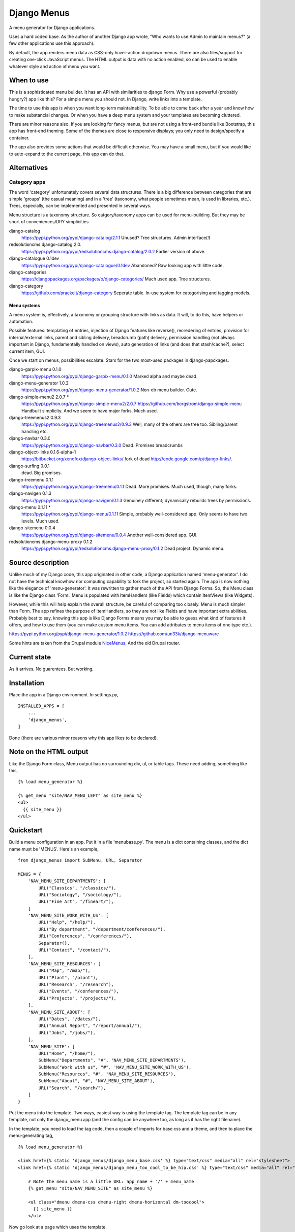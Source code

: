 Django Menus
============
A menu generator for Django applications.

Uses a hard coded base. As the author of another Django app wrote, "Who wants to use Admin to maintain menus?" (a few other applications use this approach).

By default, the app renders menu data as CSS-only hover-action dropdown menus. There are also files/support for creating one-click JavaScript menus. The HTML output is data with no action enabled, so can be used to enable whatever style and action of menu you want.

When to use
------------
This is a sophisticated menu builder. It has an API with similarities to django.Form. Why use a powerful (probably hungry?) app like this? For a simple menu you should not. In Django, write links into a template.

The time to use this app is when you want long-term maintainability. To be able to come back after a year and know how to make substancial changes. Or when you have a deep menu system and your templates are becoming cluttered.

There are minor reasons also. If you are looking for fancy menus, but are not using a front-end bundle like Bootstrap, this app has front-end theming. Some of the themes are close to responsive displays; you only need to design/specify a container.  

The app also provides some actions that would be difficult otherwise. You may have a small menu, but if you would like to auto-expand to the current page, this app can do that.


Alternatives
------------

Category apps
~~~~~~~~~~~~~
The word 'category' unfortunately covers several data structures. There is a big difference between categories that are simple 'groups' (the casual meaning) and in a 'tree' (taxonomy, what people sometimes mean, is used in libraries, etc.). Trees, especially, can be implemented and presented in several ways.

Menu structure is a taxonomy structure. So catgory/taxonomy apps can be used for menu-building. But they may be short of conveniences/DRY simplicities.

django-catalog
    https://pypi.python.org/pypi/django-catalog/2.1.1
    Unused? Tree structures. Admin interface(!)
 
redsolutioncms.django-catalog 2.0.
    https://pypi.python.org/pypi/redsolutioncms.django-catalog/2.0.2
    Earlier version of above.

django-catalogue 0.1dev
    https://pypi.python.org/pypi/django-catalogue/0.1dev
    Abandoned? Raw looking app with little code.

django-categories 
    https://djangopackages.org/packages/p/django-categories/ 
    Much used app. Tree structures.

django-category
    https://github.com/praekelt/django-category
    Seperate table. In-use system for categorising and tagging models. 


Menu systems
+++++++++++++
A menu system is, effectively, a taxonomy or grouping structure with links as data. It will, to do this, have helpers or automation.

Possible features: templating of entries, injection of Django features like reverse(), reoredering of entries, provision for internal/external links, parent and sibling delivery, breadcrumb (path) delivery, permission handling (not always important in Django, fundamentally handled on views), auto generation of links (and does that stash/cache?), select current item, GUI.

Once we start on menus, possibilities escalate. Stars for the two most-used packages in django-papckages.

django-garpix-menu 0.1.0
    https://pypi.python.org/pypi/django-garpix-menu/0.1.0
    Marked alpha and maybe dead.

django-menu-generator 1.0.2
    https://pypi.python.org/pypi/django-menu-generator/1.0.2
    Non-db menu builder. Cute.

django-simple-menu2 2.0.7 *
    https://pypi.python.org/pypi/django-simple-menu2/2.0.7
    https://github.com/borgstrom/django-simple-menu
    Handbuilt simplicity. And we seem to have major forks. Much used.

django-treemenus2 0.9.3
    https://pypi.python.org/pypi/django-treemenus2/0.9.3
    Well, many of the others are tree too. Sibling/parent handling etc.

django-navbar 0.3.0
    https://pypi.python.org/pypi/django-navbar/0.3.0
    Dead. Promises breadcrumbs

django-object-links 0.1.6-alpha-1
    https://bitbucket.org/xenofox/django-object-links/
    fork of dead http://code.google.com/p/django-links/.

django-surfing 0.0.1
    dead. Big promises.

django-treemenu 0.1.1
    https://pypi.python.org/pypi/django-treemenu/0.1.1
    Dead. More promises. Much used, though, many forks.

django-navigen 0.1.3
    https://pypi.python.org/pypi/django-navigen/0.1.3
    Genuinely different; dynamically rebuilds trees by permissions.

django-menu 0.1.11 *
    https://pypi.python.org/pypi/django-menu/0.1.11
    Simple, probably well-considered app. Only seems to have two levels. Much used.

django-sitemenu 0.0.4
    https://pypi.python.org/pypi/django-sitemenu/0.0.4
    Another well-considered app. GUI.

redsolutioncms.django-menu-proxy 0.1.2
    https://pypi.python.org/pypi/redsolutioncms.django-menu-proxy/0.1.2
    Dead project. Dynamic menu.


Source description
------------------
Unlike much of my Django code, this app originated in other code, a Django application named 'menu-generator'. I do not have the technical knowhow nor computing capability to fork the project, so started again. The app is now nothing like the elegance of 'menu-generator'. It was rewritten to gather much of the API from Django Forms. So, the Menu class is like the Django class 'Form'. Menu is populated with ItemHandlers (like Fields) which contain ItemViews (like Widgets).

However, while this will help explain the overall structure, be careful of comparing too closely. Menu is much simpler than Form. The app refines the purpose of ItemHandlers, so they are not like Fields and have important extra abilities. Probably best to say, knowing this app is like Django Forms means you may be able to guess what kind of features it offers, and how to use them (you can make custom menu items. You can add attributes to menu items of one type etc.).  

https://pypi.python.org/pypi/django-menu-generator/1.0.2
https://github.com/un33k/django-menuware

Some hints are taken from the Drupal module NiceMenus_. And the old Drupal router.


Current state
-------------
As it arrives. No guarentees. But working.


Installation
------------
Place the app in a Django environment. In settings.py, ::

    INSTALLED_APPS = [
        ...
        'django_menus',
    ]

Done (there are various minor reasons why this app likes to be declared).


Note on the HTML output
-----------------------

Like the Django Form class, Menu output has no surrounding div, ul, or table tags. These need adding, something like this, ::

    {% load menu_generator %}

    {% get_menu "site/NAV_MENU_LEFT" as site_menu %}
    <ul>
      {{ site_menu }}
    </ul>
        
        
Quickstart
----------
Build a menu configuration in an app. Put it in a file 'menubase.py'. The menu is a dict containing classes, and the dict name must be 'MENUS'. Here's an example, ::
    
    from django_menus import SubMenu, URL, Separator
    
    MENUS = {
        'NAV_MENU_SITE_DEPARTMENTS': [
            URL("Classics", "/classics/"),
            URL("Sociology", "/sociology/"),
            URL("Fine Art", "/fineart/"),
        ]
        'NAV_MENU_SITE_WORK_WITH_US': [
            URL("Help", "/help/"),
            URL("By department", "/department/conferences/"),
            URL("Conferences", "/conferences/"),
            Separator(),
            URL("Contact", "/contact/"),
        ],    
        'NAV_MENU_SITE_RESOURCES': [
            URL("Map", "/map/"),
            URL("Plant", "/plant"),
            URL("Research", "/research"),
            URL("Events", "/conferences/"),
            URL("Projects", "/projects/"),
        ], 
        'NAV_MENU_SITE_ABOUT': [
            URL("Dates", "/dates/"),
            URL("Annual Report", "/report/annual/"),
            URL("Jobs", "/jobs/"),
        ],
        'NAV_MENU_SITE': [
            URL("Home", "/home/"),
            SubMenu("Departments", "#", 'NAV_MENU_SITE_DEPARTMENTS'),
            SubMenu("Work with us", "#", 'NAV_MENU_SITE_WORK_WITH_US'),
            SubMenu("Resources", "#", 'NAV_MENU_SITE_RESOURCES'),
            SubMenu("About", "#", 'NAV_MENU_SITE_ABOUT'),
            URL("Search", "/search/"),
        ]
    }
  
Put the menu into the template. Two ways, easiest way is using the template tag. The template tag can be in any template, not only the django_menu app (and the config can be anywhere too, as long as it has the right filename).

In the template, you need to load the tag code, then a couple of imports for base css and a theme, and then to place the menu-generating tag, ::

    {% load menu_generator %}

    <link href={% static 'django_menus/django_menu_base.css' %} type="text/css" media="all" rel="stylesheet">
    <link href={% static 'django_menus/django_menu_too_cool_to_be_hip.css' %} type="text/css" media="all" rel="stylesheet">

        # Note the menu name is a little URL: app_name + '/' + menu_name
        {% get_menu "site/NAV_MENU_SITE" as site_menu %}

        <ul class="dmenu dmenu-css dmenu-right dmenu-horizontal dm-toocool">
          {{ site_menu }}
        </ul>
        
Now go look at a page which uses the template.
        
        
Data Structure and usage
------------------------

Menu Construction using MenuItems
~~~~~~~~~~~~~~~~~~~~~~~~~~~~~~~~~
Menubase has a structure like above. You can find the MenuItem definitions in the file items.py.

Half-dynamic construction
+++++++++++++++++++++++++
One of the MenuItems is not a subclass of MenuItem, but is a Menutem generator. It is called QuerySet.

Queryset can construct menu items by querying the database. However, django_menus is an app that uses static, cached, data. So the results of a QuerySet injection are static and cached. The DB query is only made once, when the server boots. To make the query again, the server will need to be rebooted.
 
QuerySet is a very configurable class. It can be subcalssed to preset most of it's attributes, or set through the init parameters (like a Django View). Here is an example of QuerySet being used to recover a set of page objects, then transform them into MenuItems, ::

    'SITE_MENU_SPECIAL_PAGES': QuerySet(Page.objects.all(), title_field='title', 
    url_field='title', url_template="/site/page/{}").as_menu()

You can see from the input parameters that the QuerySet is probably constructing MenuItems (it is). If the model Page contains the kind of support pages that might be found in Django flatpages, the output may be like this, ::

            URL("Help", "/site/page/help"),
            URL("Contact", "/site/page/contact"),
            URL("About", "/site/page/about"),
            ...
            
one for every page in the model Page.
 
Queryset makes some efforts to guess input parameters. If not given a url_field, it defaults to using a 'pk' field. It can be asked to use Django Model absolute URLs. It has an attribute 'url_template', which is an overridable string template for URL/href construction. It accepts a hard-coded or callable parameter to construct 'icon_ref's.
 
Let's talk about what QuerySet can and can not do. You can not construct menus from free-flowing datasets. For example, QuerySet will not produce lists of users on a social media site, or a list of products for a shop. The server would need to be restarted when a new user or product was added (NB: I decided, somewhere in the middle of the construction, not to make a full-dynamic menu system. The DB hits would be multiple, despite Django ORM caching. And it would make the app a complex and hybrid codebase, for not much gain).

However, some data is not free-flowing. It is changed rarely, and you could justify a server restart for such data changes. I'm thinking now of fundamental changes to an administation interface, or a list of departments on a shopping site. Or, as in the example above, support pages for a small site. QuerySet can produce such lists, and produce them using a very DRY configuration (i.e. the above example is one line, for several menu entries, which are generated, on a restart, automatically). 

Incidentally, this is a mechanism used by other URL systems. Django's URL handling works like this, as does the router in the Drupal CMS. Though configuarable, they need restarts, so they can cache (though Drupal offers cache-expiry). Django_menus is not as extensive as those apps, but you can think of the app in the same way.


MenuManager
~~~~~~~~~~~~
You can use a MenuManager to recover menu data, ::

    MenuManager(self, app, menu_name)
    
There's not much more to say about that class. Menumanager is called automatically and internally by the Menu class.


Menu
~~~~~
Handles overall menu construction. Which means storage, validation, and rendering. Output can be as DIV or LI. Call str() and Menu will output with the default, LI, ::

    > Menu('SITE_MENU', app_name='site-app', expand_trail=True)

Menu also builds what are called 'URL trails'. Any menu item data which contains a 'url' attribute is checked, and the path noted in a dict of paths. Matching the end point of these trails against requests, Menu can guess if the current page is in the menu. If it is, menu can add classes to display that item in various ways.

This behaviour is not used often in desktop GUIs, but is popular in web GUIs. It has advantages, especially in long menus of content ('you (the user) are currently at page ...').



Options
+++++++
disable_invalid
    If true, and a menu item fails validation, it is not hidden (the 
    default) but 'greyed out' and hrefs removed (similar 
    to a desktop GUI showing non-applicable actions). 
expand_trail
    If True, and the current page can be found in the trails (however 
    deep it is nested), the menu is expanded to show that item.
select_trail
    If True, and the current page can be found in the trails (however 
    deep it is nested), the menu has CSS class 'select' on the trail items.
select_leaf
    If True, and the current page can be found in the trails (however 
    deep it is nested), the menu has CSS class 'select' on the target item.


Trail matching
++++++++++++++
If the configuration has URL items (likely), then Menu will build a trail
through the configuration to them.

Sometimes it is useful not to want an exact match. A user visits a shop,
the site builders provide a menu for the departments, the user would 
like to see the department selected. The user is at, ::

    /jewellery/bangles/plastic/43

The department menu contains only configuration for, ::

    URL("Jewellery", "/jewellery"),
    URL("Garden", "/garden"),
    URL("Lighting", "/lighting"),
    ...

You can define a different match_key function for the menu. A handful 
of key-defining functions are builtin. If the menu in the template (or any Menu) defines, ::

        {% get_menu "site/DEPARTMENT_MENU?trail_key=HEAD1;select_leaf=True" as site_menu %}

then HEAD1 strips the path, ::

    /jewellery/bangles/plastic/43

to, ::

    /jewellery
    
before a match is tried. Now it matches and the /jewellery item in the 
department menu will be selected.

TAIL match_key functions can also be used. These are useful for tab-type
menus.


Placement
~~~~~~~~~
The HTML can be placed in a template in two ways. You can use a view and place the output onto a context, then render in the template. This allows customization, because the Menu class allows several custom settings, and custom handling of how item data is rendered, ::

    def get_context():
        ...
        context.update({
            'menu': Menu('site menu', app_name='site-app', expand_trail=True)
        })
        return context
       
But most people will not need that. If you do not, you can output from the template using the template tag, ::

    {% load menu_generator %}

        ...
        
        # Note the menu name is a little URL: app_name + '/' + menu_name
        {% get_menu "site/NAV_MENU_SITE" as site_menu %}

        <ul class="dmenu dmenu-css dmenu-right dmenu-horizontal">
          {{ site_menu }}
        </ul>

Note the little path used to refer to the menu. Django_menu uses the app name to namespace menus. So you can have two 'SIDEBAR_MENU's in the same installation, if they are in different apps.

Not only that, but the little URL allows you to put init parameters into Menu. This is nowhere near the level of customisation available from using a context and subclassing, but useful, e.g. ::

    {% load menu_generator %}

        ...
        
        # Note the menu name is a little URL: app_name + '/' + menu_name
        {% get_menu "site/NAV_MENU_SITE?trail_key=TAIL;expanded=True;" as site_menu %}

        <ul class="dmenu dmenu-css dmenu-right dmenu-horizontal">
          {{ site_menu }}
        </ul>

Don't expect much of the URL parse code. If you are wondering, yes, the URL means the app can work round the one-parameter-only limitation of Django template filters. 
        
        
Action and Styling
~~~~~~~~~~~~~~~~~~ 
The output from Menu is HTML. From there you may wish to devise your own style. Or it may be that you want to modify the HTML to work with existing CSS (and JS?) from another source. That's ok, the section below is optional and entirely separate from the HTML generation.

But maybe you want a menu and have no framework you need to match. Or you want to style the menus to match a site. Django_menus comes with a full action/theming structure you can follow. Or get some inspiration and a start.

The basic action is a 'hover'-action CSS-only menu. There are options to turn the menus into 'click'-action using Javascript. You'll need to skip down to see how to do that. 


I should claim how fabulous this is, which it can be. However, I've not worked the code through. Some options and themes can give strange and marvelous results. But give it a go because, if it gets you part-way down the road, that's a start, right?



Default CSS, themes, and overriding
~~~~~~~~~~~~~~~~~~~~~~~~~~~~~~~~~~~~
WARNING
+++++++
The app includes little CSS files. They may be small, but they are advanced. Styling a CSS menu is not simple. For example, the menu needs space before item text. But most menus do not need space before top-level horizontal items (no icons there, usually). You can, to add space, set a width on the embedded icon IMG. To avoid the top level, you can select the horizontal menu, and kill spacing, or select only submenus to space, or go down a level e.g. .dm-desktop ul .menu-item-icon {width: 14px; margin: 0 2px;}.

Anchors often have browser styling, and need direct selection. If you want to customize a submenu mark, it's a background image, and you need a .png at least, which can be difficult to position without 'vertical-align'. If borders are added to items, the alignment will walk up and down, depending on the box-model. A theme that enables full support for django_menus will need to respond to 'selected' and 'expanded' classes, and have left/right/down variants.

You may work faster if you copy and modify. If you do not do this as a day job, it can take considerable time.


After warning
+++++++++++++
The menu tags, or a context injection, deliver a pre-rendered menu HTML. This, in a browser, looks promising (if you are a glass-half-full person) but is not finished product.

First, a template needs, ::

    {% load static %}

    <link href={% static 'django_menus/django_menu_base.css' %} type="text/css" media="all" rel="stylesheet">

Either via '{{ media }}' or, as above, a direct import.

django_menu_base.css delivers basic positioning and CSS action for a menu. Add these classes to the UL tags which wrap the menu, ::

        {% load menu_generator %}

        {% get_menu "site/SITE_MENU" as site_menu %}
        <ul class="dmenu dmenu-css dmenu-right dmenu-horizontal">
          {{ site_menu }}
        </ul>        
        
Any depth in the menu will disappear (which is correct, don't panic).

'dmenu' sets some known basics (e.g. "submenus do not initially show"). 'dmenu-css' sets CSS show-on-hover action. 'dmenu-right' opens submenus to the right ('dmenu-left' to the left). 'dmenu-horizontal' sets the first entries in the menu horizontal.

You can mix these CSS modules (though they can give wierd results). No directions gives a push-down menu stack, ::

        {% load menu_generator %}

        {% get_menu "site/SITE_MENU" as site_menu %}
        <ul class="dmenu dmenu-css">
          {{ site_menu }}
        </ul>  
        
Anyway, the menu looks tidier. More importantly, if you hover elements, you will find the menu operates as you asked. But it looks... basic. The menu may open in wild positions (these classes set no widths/heights/borders etc.).

You can add your own CSS, via Media or directly. Or you can have a look at the sample themes. Themes are in django_menu/static/... Add this to load the 'desktop' theme, ::

    <link href={% static 'django_menus/django_menu_desktop.css' %} type="text/css" media="all" rel="stylesheet">

Then add the theme class to the wrapping UL tags, ::

        {% load menu_generator %}

        {% get_menu "site/SITE_MENU" as site_menu %}
        <ul class="dmenu dmenu-css dmenu-right dmenu-horizontal dm-desktop">
          {{ site_menu }}
        </ul> 
        
So,


.. figure:: https://raw.githubusercontent.com/rcrowther/django_menus/master/docs/images/desktop_menu.png
    :width: 160 px
    :alt: menu screenshot
    :align: center
    
Not flashy.

Ok, let's try a push-down theme, ::
    
    <link href={% static 'django_menus/django_menu_machinery.css' %} type="text/css" media="all" rel="stylesheet">


    {% load menu_generator %}

    {% get_menu "site/SITE_MENU" as site_menu %}
    <ul class="dmenu dmenu-css dm-machinery">
      {{ site_menu }}
    </ul> 

So,

.. figure:: https://raw.githubusercontent.com/rcrowther/django_menus/master/docs/images/machinery_menu.png
    :width: 160 px
    :alt: menu screenshot
    :align: center
    
Maybe pushing it there, huh, son?


Click-action Javascript menus
~~~~~~~~~~~~~~~~~~~~~~~~~~~~~


Tabs
~~~~
Tabs are web concept which seem to be vanishing nowadays. I suspect the need for responsive design is pushing designers towards stacked displays?

Anyway, the idea is that a site displays big objects across pages, not in hard-to-digest one-page lumps. URLs like,

/product/1/detail
/product/1/spec
/product/1/comments

/product/2/detail
/product/2/spec
/product/2/comments
 
Then the site uses relative URLs to access (another way is a Javascript hide, but this has accessibility issues).

To make a menu, you need, ::

    'PRODUCT_TABS': [
        URL("product", "product"),
        URL("spec", "spec"),
        URL("comments", "comments"),
    ],

That simple. And the menu will navigate from one URL to another.

However, there are some style issues. First, if you want 'select' on such a menu, it will need to match against the tail of the URL (to match the relative URLs used in the config above). Then the menu needs some unusual CSS styling. Django_menus has a theme to try, ::

    <link href={% static 'django_menus/django_menu_base.css' %} type="text/css" media="all" rel="stylesheet">
    <link href={% static 'django_menus/django_menu_desktop_tabs.css' %} type="text/css" media="all" rel="stylesheet">

        <ul class="dmenu dmenu-horizontal dm-dttabs">


        {% get_menu "site/PRODUCT_TABS?trail_key=TAIL1;select_leaf=True" as product_tabs %}
        
Note that there are no action CSS files declared because there is only only level of links (if you want multi-level tabs, go do it). Looks like this,

.. figure:: https://raw.githubusercontent.com/rcrowther/django_menus/master/docs/images/desktop_tabs.png
    :width: 160 px
    :alt: tabs screenshot
    :align: center

Interesting aside: if you remove 'dmenu-horizontal' then the tabs become a downward stack. In other words, a natural start for a responsive design (though I've never found a tabs-into-responsive-stack design on the web).



'click'-action Javascripted menus
~~~~~~~~~~~~~~~~~~~~~~~~~~~~~~~~~
There is also a Javascript solution (which uses the JQuery from Django admin). Javascript action offers a fundamentally different experience, as the menu will not work on hover, but on clicking. This may or may not be a preference. Click actions also influence design (hover themes will not work well for click themes, and visa-versa). Before you ask, yes, I know CSS can do click menus, and that JS can do hover menus. I decided against both paths. If you, the reader, want to prove something, go ahead.

We need to put the Javascript into the template (or our menu will be unwantedly static). Here is everything you need, plus a theme, for the template head (or Media). So; JQuery, Django JQuery init, the menu JS code, the CSS base and theme, ::


    <script type="text/javascript" src={% static 'admin/js/vendor/jquery/jquery.min.js' %}></script>
    <script type="text/javascript" src={% static 'admin/js/jquery.init.js' %}></script>
    <script src={% static 'django_menus/js/django_menu.js' %}></script>
    <link href={% static 'django_menus/django_menu_base.css' %} type="text/css" media="all" rel="stylesheet">
    <link href={% static 'django_menus/django_menu_professional_sale.css' %} type="text/css" media="all" rel="stylesheet">            
  
Phew. Now, easy, as this is a vertical pushdown menu (the default), ::

        <ul class="dmenu dmenu-js dm-prsale">

PS: a pushdown stacking menu seems to be commonly agreed as one of the best solutions for a responsive design.

I built this theme, and I'm sure it could make some people happy. It's not my idea of good, though. So you get no picture.

  

.. _NiceMenus: https://www.drupal.org/project/nice_menus

